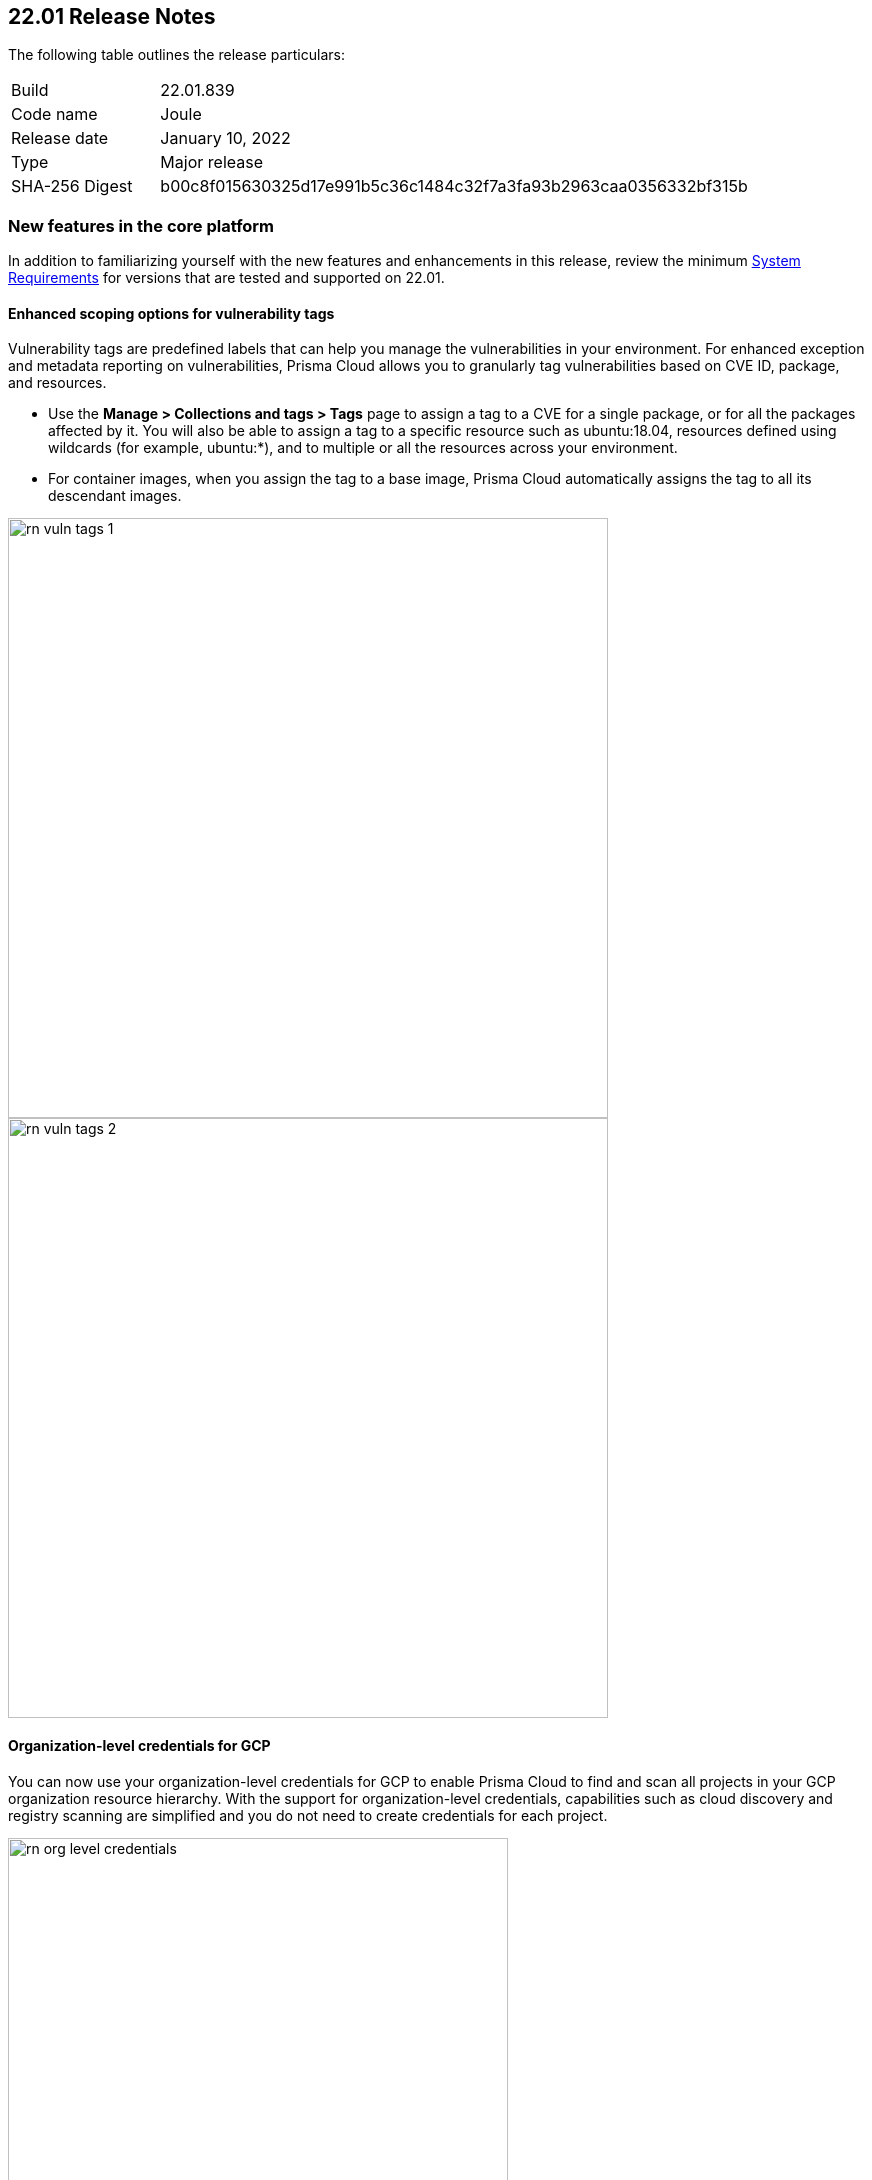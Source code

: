 == 22.01 Release Notes

The following table outlines the release particulars:

[cols="1,4"]
|===
|Build
|22.01.839

|Code name
|Joule

|Release date
|January 10, 2022

|Type
|Major release

|SHA-256 Digest
|b00c8f015630325d17e991b5c36c1484c32f7a3fa93b2963caa0356332bf315b
|===

// Besides hosting the download on the Palo Alto Networks Customer Support Portal, we also support programmatic download (e.g., curl, wget) of the release directly from our CDN:
//
// LINK


=== New features in the core platform

In addition to familiarizing yourself with the new features and enhancements in this release, review the minimum  https://docs.paloaltonetworks.com/prisma/prisma-cloud/22-01/prisma-cloud-compute-edition-admin/install/system_requirements.html[System Requirements] for versions that are tested and supported on 22.01. 

==== Enhanced scoping options for vulnerability tags

// #26291

Vulnerability tags are predefined labels that can help you manage the vulnerabilities in your environment. For enhanced exception and metadata reporting on vulnerabilities, Prisma Cloud allows you to granularly tag vulnerabilities based on CVE ID, package, and resources.

* Use the *Manage > Collections and tags > Tags* page to assign a tag to a CVE for a single package, or for all the packages affected by it. You will also be able to assign a tag to a specific resource such as ubuntu:18.04, resources defined using wildcards (for example, ubuntu:*), and to multiple or all the resources across your environment. 
* For container images, when you assign the tag to a base image, Prisma Cloud automatically assigns the tag to all its descendant images. 

image::../_graphics/rn_vuln_tags_1.png[width=600]

image::../_graphics/rn_vuln_tags_2.png[width=600]

==== Organization-level credentials for GCP

// #25992

You can now use your organization-level credentials for GCP to enable Prisma Cloud to find and scan all projects in your GCP organization resource hierarchy. 
With the support for organization-level credentials, capabilities such as cloud discovery and registry scanning are simplified and you do not need to create credentials for each project.

image::../_graphics/rn_org_level_credentials.png[width=500]

==== Log DNS queries in forensics

// #30406

To investigate incidents and events that occur in your environment, the forensics capabilities with recording DNS queries are extended to include containers, hosts, and App-Embedded Defenders. 

image::../_graphics/rn_dns_query.png[width=600]

==== Cortex XDR integration

// #28960

Cortex XDR is now a native alert provider to which Prisma Cloud Compute can send runtime audits and incidents. With this integration, you can now create a new profile and send alerts to Cortex XDR ( *Manage > Alerts > Manage*).

image::../_graphics/rn_cortex_xdr.png[width=600]

==== Simplified Console-Defender communication certificates management process 

// #29347

The certificate management process for Console-Defender communication is improved to support the rotation of the Console-Defender communication certificates automatically, one year before expiration. 
During the year after rotation and until expiration of the old certificates, Console communicates with Defenders using both the old and new certificates. This allows the entire deployment to continue functioning without the need for immediate redeployment of the Defenders.

* All Defenders must be redeployed during this year to acquire the new certificate. The Console web interface helps you identify which Defenders require redeployment.
* New Defenders deployed after rotation will get the new certificate.
* Updates certificate management to alert users about Console CA certificate expiration 90 days in advance, and is increased from 30 days.

image::../_graphics/rn_defender_certs.png[width=800]

==== Protecting Runtime events from PII/sensitive information:

// #26190

You can now you can filter sensitive information included within Runtime events, such as commands run inside protected workloads, and ensure that it is not included in the Runtime findings (including Forensics, Incidents, Audits.) on *Manage > System > General*.

Because PII sanitization is important for protecting user privacy as well as ensuring that logs comply with relevant regulations (PCI, GDPR, HIPAA, amongst others), you have two options to scrub your sensitive Runtime data in Prisma Cloud Compute:

* Default scrubbing configuration: automatically scrub secrets from runtime events. This configuration is *enabled* by default when you upgrade the Console.
* Customize your own regex to detect and scrub sensitive information, in addition to the existing capabilities in WAAS.
     
image::../_graphics/runtime_log_scrubbing.png[width=800]

==== Splunk integration

// #27798

You can now send alerts from Prisma Cloud Compute Edition Console to Splunk and consolidate alert notifications to enable your operations teams. 
The alert integration with Splunk uses the Splunk HTTP Event Collector and the _json source type.

This enhancement is in addition to the existing Prisma Cloud Enterprise Edition integration with Splunk.
     
image::../_graphics/splunk-alert-profile.png[width=800]
    
==== Immediate vulnerability alerts

// #27451

You can now send alerts as soon as new vulnerabilities are detected when:

* Deploying a new image/host with vulnerabilities
* Detecting new vulnerabilities when re-scanning an existing image/host

This capability is in addition to the existing vulnerability alerting mechanism. 

==== Extend RBAC capabilities across Prisma Cloud views

// #31486

RBAC capabilities cross Prisma Cloud enable you to limit data only to specify users and groups based on the Resource List and Collections assignments.
These enhancements will affect the restricted views after the first scan.

==== Additional supported platforms

// #33456, #35634, #29410

The following operating systems are now supported:

* Bottlerocket OS
* RHEL 6 (vulnerability coverage only)
* Photon OS 3

The following Kubernetes distributions and configurations are now supported:

* K3s (K3s clusters are not shown in the Containers Radar and their containers are displayed under "Non-cluster containers".)
* EKS using containerd
* AKS with Windows nodes using containerd (supported for runtime defender and radar visibility)
* GKE Autopilot (except for custom compliance and Prevent effect in runtime policy)

==== CVE Coverage Update

As part of the 22.01  release, Prisma Cloud has rolled out updates to its vulnerability data stream for Common Vulnerabilities and Exposures (CVEs). After updating to the enhanced intelligence feed, you may see alerts on vulnerabilities in Prisma Cloud components and Defender images of releases 21.08 or older. The following vulnerabilities may cause an alert on previous releases: CVE-2021-38297, CVE-2021-41771 and CVE-2021-41772. We have determined that Prisma Cloud components are not impacted by these vulnerabilities. There is no risk to continue running any of the supported Prisma Cloud releases.

To ensure these vulnerability alerts do not display, we recommend upgrading to the latest 22.01 release where applicable. 
If you are not ready to upgrade right away, add an exception in the default *Ignore Twistlock Components* rule (under *Defend > Vulnerabilities > Images > Deployed*) to suppress these vulnerability alerts.

=== New features in container security

==== Kubernetes auditing enhancements for EKS and AKS 

Kubernetes auditing, which ingests audit data from Kubernetes clusters to help you identify risks and security events, now supports AWS EKS clusters and Azure AKS clusters.
The configuration settings on *Defend > Access > Kubernetes* are enhanced to include AWS and Azure, in addition to the existing GCP support. 

Additionally, you can configure Kubernetes auditing policy rules more granularly using a cluster filter and apply rules to specific clusters.

image::../_graphics/rn_K8S_audit_settings.PNG[width=600]

image::../_graphics/rn_K8S_audit_rule_cluster_filter.png[width=600]

==== CIS Benchmarks extended support

// #29181

The list of supported CIS Benchamrks was extended to cover:

* CIS RedHat OpenShift Container Platform v4 Benchmark v1.1.0 
* CIS Docker Benchmark v1.3.1 
* CIS Kubernetes V1.20 Benchmark v1.0.0

Note: newly-added compliance checks are set to ignore on pre-existing compliance rules, regardless of severity. 

==== Compliance for containerd containers

// #35577

All CRI runtime compliance checks are now applicable for containerd containers also.
This feature is not supported on Bottlerocket OS.

==== Multiple image tags support

Image tags are now collected and presented for image IDs with multiple, different tags.  

image::../_graphics/rn_multiple_tags_per_image.PNG[width=800]

==== AKS Windows containerd node support

// #31323

You can now install the Windows Container Defender on your Azure Kubernetes Service (AKS) Windows nodes with containerd runtime. With Defenders deployed, you can view the running containers and images on Radar and leverage the Runtime Defense capabilities on Prisma Cloud Compute for these containers.

Vulnerabilities and Compliance scanning are not supported yet.

==== Harbor registry scanning improvements

// #29550

The Harbor Registry scanning performance is improved.

==== OpenShift clusters upgrade

// #20030

Seamlessly upgrade the OpenShift clusters when Prisma Cloud Defender is installed. This update will solve the following issue mentioned in https://access.redhat.com/solutions/5206691.

This will be supported starting with OpenShift 4.7, and Defenders v22.01.

==== Defenders on VMware Tanzu isolation segments

// #29370

Support for deploying Defenders on VMWare Tanzu TAS isolation segments (Network and Compute Isolation) is now available.

==== Remote VMware Tanzu blobstores scan

// #25722

You can now scan remote VMWare Tanzu TAS blobstores located in a different cloud controller than the scanning Defender.
This capability provides flexibility when defining the blobstore scanning Defenders, and eliminates the need to deploy Defenders in all TAS environments where you want to perform blobstore scanning.

image::../_graphics/rn_tas_remote_blobstore.png[width=600]

=== Agentless security

// #30107

Prisma Cloud Compute adds support for vulnerability scanning on running EC2 hosts on AWS.
Agentless scans enable you to gain visibility into running or stopped vulnerable hosts in your cloud accounts without the need for deploying Defenders.

* Vulnerability policies with alert option and risk factors are applicable for agentless scans.
* Automatic scaling and easy switch between Defenders and agentless scans allows for flexibility in protection modes.
* Licensing for agentless scan is 1 credit per host.

image::../_graphics/agentless_release.png[width=600]

=== New features in host security

==== Pre-deployment scan support for hosts on Azure and GCP 

// #29644

You can now scan virtual machine (VM) images on Azure and GCP to detect and harden against vulnerabilities, compliance issues, and malware at the pre-deployment stage. For example, if you have an image with the vulnerable version of the Apache log4j, the scan will detect and report this security issue before you deploy any hosts using the image.

Configure automatic scanning of the VM images for public, marketplace or private libraries across your Azure subscription or GCP projects on *Defend > Vulnerabilities > Host > VM images*, and review the scan results on *Monitor > Host > VM Images under Vulnerabilities and Compliance*.

image::../_graphics/vm_image_scan.png[width=600]

image::../_graphics/vm_image_scan_results.png[width=600]

==== Collection of cloud provider metadata for Windows virtual machines

// #17790

Windows Defenders now collect and report cloud metadata the same way as Linux Defenders.
Cloud metadata includes things such as the cloud provider where the Defender runs (for example, AWS), the name of the host on which the Defender is deployed.

=== New features in WAAS

==== WAAS Dashboard

// #26681

A new *WAAS explorer* dashboard is now available on *Monitor > WAAS*.
The WAAS dashboard provides an overview of protection coverage, web application and API security posture, usage statistics and insights.

==== WAAS Event IDs

// #29280

To enable findability, an Event ID will be assigned to all new WAAS events so you can reference and search within the *Event Monitor*. 
End users will be able to view event IDs as part of WAAS block pages and in a new HTTP response header (X-Prisma-Event-Id).

==== Custom Rules - Extended Functionality

// #28252

The "Allow" effect is now available for custom rules. When allowed, requests override actions set by other protections such as application firewall, bot protection, API protection.

The following transformation functions are available for creating custom rules - `lowercase`, `compressWhitespace`, `removeWhitespace`, `urlQueryDecode`, `urlPathDecode`, `unicodeDecode`, `htmlEntityDecode`, `base64Decode`, `replaceComments`, `removeCommentSymbols`, `removeTags`.

==== gRPC Support

// #24614

WAAS now supports inspection of gRPC messages.

==== Scanning for Unprotected Web Applications and APIs

// #29018
Support for scanning unprotected web applications and APIs on hosts is now available.

// #30268
Additionally, the scan for unprotected web applications and APIs for both container and hosts is enabled by default, and you have the option to now disable the scan on *Radar > Settings*.

==== API Observations Improvements

// #25823
On *Monitor > WAAS > API observations*, the JSON body content is now added to the learning model.
Schemes will be presented as part of the observations and will be available for export in an Open API specification V3 JSON. 

=== Bug fixes

// #34233
* ServiceNow Vulnerability Response REST API script has been updated to resolve an error received while trying to send alerts.
Users receiving errors should retrieve the updated script from their upgraded Console and update it in ServiceNow.

// #33004
* `IPC_LOCK` capability has been added to container Defender to resolve an issue with runtime process monitoring for certain operating systems.

// #32931
* Vulnerability discovery dates are no longer updated following an upgrade.
This fix will only take effect for upgrades initiated after 22.01 has been deployed.
In other words, when you upgrade from 21.08 to 22.01, vulnerability disovery dates will be updated.
However, once you're based on 22.01, vulnerability discovery dates will be preserved in all subsequent upgrades to newer major and minor versions of the product.

=== DISA STIG scan findings and justifications

Every release, we perform an SCAP scan of the Prisma Cloud Compute Console and Defender images.
The process is based upon the U.S. Air Force’s Platform 1 https://repo1.dso.mil/ironbank-tools/ironbank-pipeline/-/blob/master/stages/scanning/oscap-compliance-run.sh["Repo One" OpenSCAP scan] of the Prisma Cloud Compute images.
We compare our scan results to https://ironbank.dso.mil/about[IronBank’s] latest approved UBI8-minimal scan findings.
Any discrepancies are addressed or justified.

https://docs.paloaltonetworks.com/prisma/prisma-cloud/prisma-cloud-compute-edition-public-sector/Release_Findings.html

=== Breaking changes

Be aware of the following breaking changes when upgrading to 22.01:

// #31563
* `twistcli sandbox` now exits with return value `1` if the image verdict is "failed".

// #33194
* The required permissions for the Serverless Radar, Serverless Scanning and Serverless Auto-Defend were slightly adjusted to support scanning and auto-defending KMS encrypted functions.

=== Non-breaking changes

// #35635, #34999
* Newly-added compliance checks are set to ignore on pre-existing compliance rules, regardless of severity.

=== Known issues

// #26088
* Defender containers in Defender DaemonSets still display as vulnerable after upgrade. This happens because the auto-upgrade mechanism updates the Defender binary only, not the entire image, and the vulnerabilities exist in the image base layer. 
+
Workaround: To resolve the issue, redeploy all Defender DaemonSets.

// #33786
* CIS Docker Benchmark v1.3.1 recommendation 2.1 ("Run the Docker daemon as a non-root user") is not supported due to a https://github.com/moby/moby/issues/41457[bug in Docker].

=== End of support notifications

The following list of items are no longer supported in 22.01.

// #34017, #27635
Operating systems:

* Ubuntu 16.04 (Xenial Xerus) is no longer supported.
* Debian 9 (Stretch) is no longer supported.

Orchestrators:

* GKE using Docker is no longer supported.
* Docker Swarm is no longer supported. Any docker swarm defender should be uninstalled prior to the console upgrade to 21.01.

Serverless runtimes:

* Python2 is no longer supported.
* Node.js 10 is no longer supported.

Other:

* Cloud compliance has been removed.
* Kubernetes auditing for self managed clusters will no longer be supported by Kubernetes dynamic audit configuration, which was deprecated in Kubernetes 1.19, but rather will rely on audit webhook backend.
